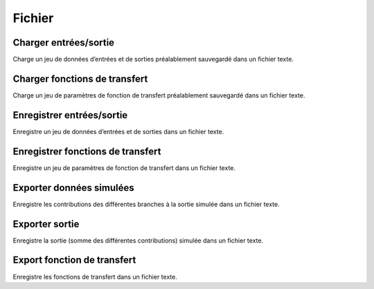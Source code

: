 Fichier
=======

Charger entrées/sortie
----------------------

Charge un jeu de données d’entrées et de sorties préalablement sauvegardé dans un fichier texte.


Charger fonctions de transfert
------------------------------

Charge un jeu de paramètres de fonction de transfert préalablement sauvegardé dans un fichier texte.


Enregistrer entrées/sortie
--------------------------

Enregistre un jeu de données d’entrées et de sorties dans un fichier texte.


Enregistrer fonctions de transfert
----------------------------------

Enregistre un jeu de paramètres de fonction de transfert dans un fichier texte.


Exporter données simulées
-------------------------

Enregistre les contributions des différentes branches à la sortie simulée dans un fichier texte.


Exporter sortie
---------------

Enregistre la sortie (somme des différentes contributions) simulée dans un fichier texte.


Export fonction de transfert
----------------------------

Enregistre les fonctions de transfert dans un fichier texte.
